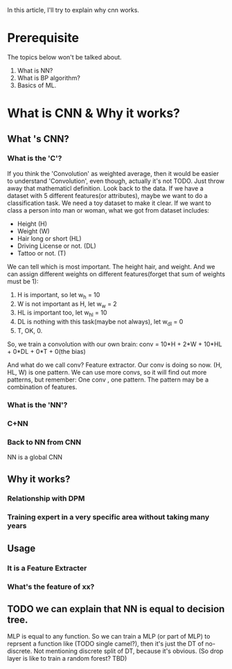 In this article, I'll try to explain why cnn works.
* Prerequisite
  The topics below won't be talked about. 
  1. What is NN?
  2. What is BP algorithm?
  3. Basics of ML.
* What is CNN & Why it works?
** What 's CNN?
*** What is the 'C'?
    If you think the 'Convolution' as weighted average, then it would be easier to understand 'Convolution', even though, actually it's not TODO. Just throw away that mathematicl definition. 
    Look back to the data. If we have a dataset with 5 different features(or attributes), maybe we want to do a classification task. We need a toy dataset to make it clear. If we want to class a person into man or woman, what we got from dataset includes:
    + Height (H)
    + Weight (W)
    + Hair long or short (HL)
    + Driving License or not. (DL)
    + Tattoo or not. (T)

    
    We can tell which is most important. The height hair, and weight. And we can assign different weights on different features(forget that sum of weights must be 1):
    1. H is important, so let w_h = 10
    2. W is not important as H, let w_w = 2
    3. HL is important too, let w_hl = 10
    4. DL is nothing with this task(maybe not always), let w_dl = 0
    5. T, OK, 0.
    
    So, we train a convolution with our own brain:
    conv = 10*H + 2*W + 10*HL + 0*DL + 0*T + 0(the bias)
    
    And what do we call conv? Feature extractor. Our conv is doing so now. (H, HL, W) is one pattern. We can use more convs, so it will find out more patterns, but remember: One conv , one pattern. The pattern may be a combination of features.

    
*** What is the 'NN'?
*** C+NN
*** Back to NN from CNN
    NN is a global CNN
** Why it works?
*** Relationship with DPM
*** Training expert in a very specific area without taking many years
** Usage
*** It is a Feature Extracter
*** What's the feature of xx?
** TODO we can explain that NN is equal to decision tree.
   MLP is equal to any function.
   So we can train a MLP (or part of MLP) to reprsent a function like (TODO single camel?), then it's just the DT of no-discrete. Not mentioning discrete split of DT, because it's obvious.
   (So drop layer is like to train a random forest? TBD)
